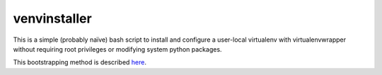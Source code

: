 venvinstaller
==============

This is a simple (probably naïve) bash script to install and configure
a user-local virtualenv with virtualenvwrapper without requiring root
privileges or modifying system python packages.

This bootstrapping method is described here_.

.. _here: https://stackoverflow.com/a/5177027/519015
